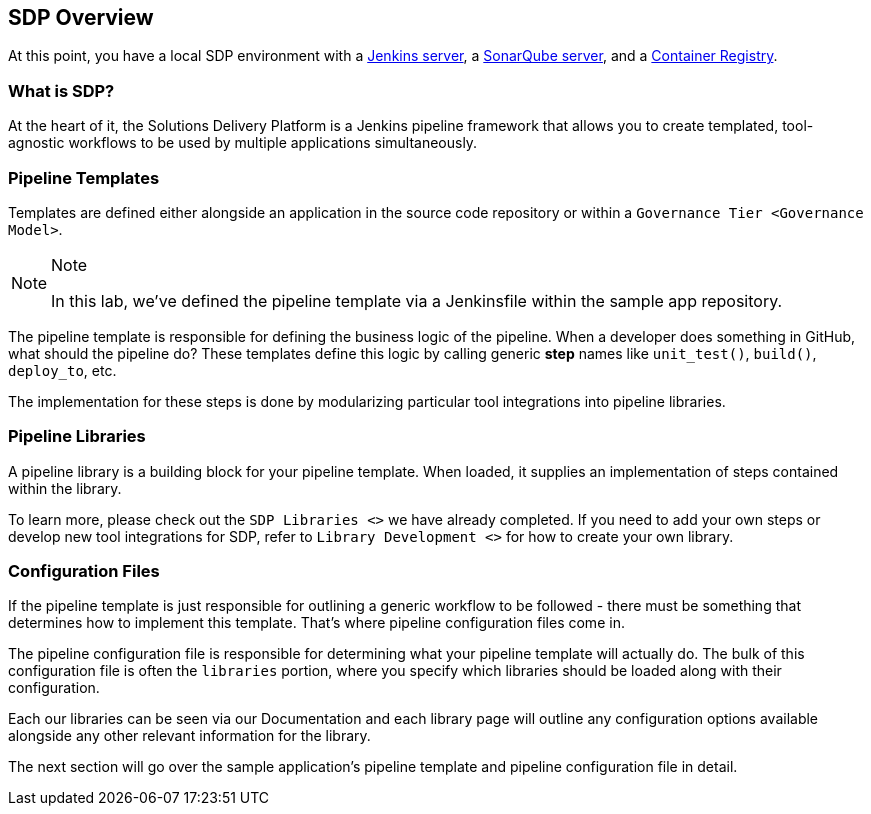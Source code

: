 == SDP Overview

At this point, you have a local SDP environment with a
http://localhost:8080[Jenkins server], a http://localhost:9000[SonarQube
server], and a http://localhost:5000/v2/_catalog[Container Registry].

=== What is SDP?

At the heart of it, the Solutions Delivery Platform is a Jenkins
pipeline framework that allows you to create templated, tool-agnostic
workflows to be used by multiple applications simultaneously.

=== Pipeline Templates

Templates are defined either alongside an application in the source code
repository or within a `Governance Tier <Governance Model>`.

[NOTE]
.Note
====
In this lab, we've defined the pipeline template via a Jenkinsfile
within the sample app repository.
====
The pipeline template is responsible for defining the business logic
of the pipeline. When a developer does something in GitHub, what should
the pipeline do? These templates define this logic by calling generic
*step* names like `unit_test()`, `build()`, `deploy_to`, etc.

The implementation for these steps is done by modularizing particular
tool integrations into pipeline libraries.

=== Pipeline Libraries

A pipeline library is a building block for your pipeline template. When
loaded, it supplies an implementation of steps contained within the
library.

To learn more, please check out the `SDP Libraries <>` we have already
completed. If you need to add your own steps or develop new tool
integrations for SDP, refer to `Library Development <>` for how to
create your own library.

=== Configuration Files

If the pipeline template is just responsible for outlining a generic
workflow to be followed - there must be something that determines how to
implement this template. That's where pipeline configuration files come
in.

The pipeline configuration file is responsible for determining what your
pipeline template will actually do. The bulk of this configuration file
is often the `libraries` portion, where you specify which libraries
should be loaded along with their configuration.

Each our libraries can be seen via our Documentation and each library
page will outline any configuration options available alongside any
other relevant information for the library.

The next section will go over the sample application's pipeline template
and pipeline configuration file in detail.
